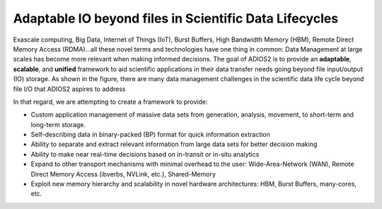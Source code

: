 *******************************************************
Adaptable IO beyond files in Scientific Data Lifecycles
*******************************************************

Exascale computing, Big Data, Internet of Things (IoT), Burst Buffers, High Bandwidth Memory (HBM), Remote Direct Memory Access (RDMA)...all these novel terms and technologies have one thing in common: Data Management at large scales has become more relevant when making informed decisions. The goal of ADIOS2 is to provide an **adaptable**, **scalable**, and **unified** framework to aid scientific applications in their data transfer needs going beyond file input/output (IO) storage. As shown in the figure, there are many data management challenges in the scientific data life cycle beyond file I/O that ADIOS2 aspires to address 

.. image:: http://i65.tinypic.com/2h5k38w.png : alt: my-picture1 


In that regard, we are attempting to create a framework to provide:


* Custom application management of massive data sets from generation, analysis, movement, to short-term and long-term storage.
  
* Self-describing data in binary-packed (BP) format for quick information extraction

* Ability to separate and extract relevant information from large data sets for better decision making
  
* Ability to make near real-time decisions based on in-transit or in-situ analytics

* Expand to other transport mechanisms with minimal overhead to the user: Wide-Area-Network (WAN), Remote Direct Memory Access (ibverbs, NVLink, etc.), Shared-Memory
  
* Exploit new memory hierarchy and scalability in novel hardware architectures: HBM, Burst Buffers, many-cores, etc.
